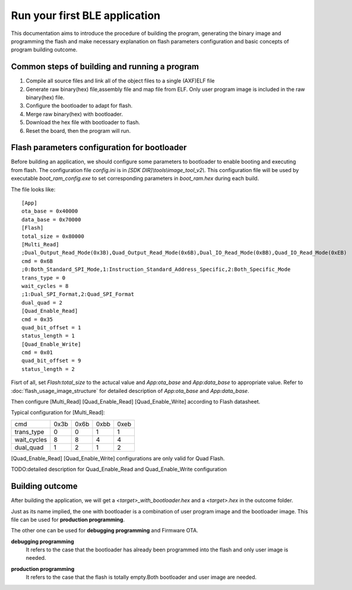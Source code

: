 Run your first BLE application
===============================

This documentation aims to introduce the procedure of building the program, generating the binary image and programming the flash and make necessary explanation on flash parameters configuration and basic concepts of program building outcome. 

Common steps of building and running a program
------------------------------------------------

#. Compile all source files and link all of the object files to a single (AXF)ELF file 
#. Generate raw binary(hex) file,assembly file and map file from ELF. Only user program image is included in the raw binary(hex) file.
#. Configure the bootloader to adapt for flash.
#. Merge raw binary(hex) with bootloader.
#. Download the hex file with bootloader to flash.
#. Reset the board, then the program will run.


Flash parameters configuration for bootloader
-----------------------------------------------

Before building an application, we should configure some parameters to bootloader to enable booting and executing from flash. The configuration file *config.ini* is in *[SDK DIR]\\tools\\image_tool_v2\\*. This configuration file will be used by executable *boot_ram_config.exe* to set corresponding parameters in *boot_ram.hex* during each build.

The file looks like:  
::

    [App]
    ota_base = 0x40000
    data_base = 0x70000
    [Flash]
    total_size = 0x80000
    [Multi_Read]
    ;Dual_Output_Read_Mode(0x3B),Quad_Output_Read_Mode(0x6B),Dual_IO_Read_Mode(0xBB),Quad_IO_Read_Mode(0xEB)
    cmd = 0x6B
    ;0:Both_Standard_SPI_Mode,1:Instruction_Standard_Address_Specific,2:Both_Specific_Mode
    trans_type = 0
    wait_cycles = 8 
    ;1:Dual_SPI_Format,2:Quad_SPI_Format
    dual_quad = 2
    [Quad_Enable_Read]
    cmd = 0x35
    quad_bit_offset = 1
    status_length = 1
    [Quad_Enable_Write]
    cmd = 0x01
    quad_bit_offset = 9
    status_length = 2
    
Fisrt of all, set *Flash:total_size* to the actucal value and *App:ota_base* and *App:data_base* to appropriate value. Refer to :doc:`flash_usage_image_structure` for detailed description of *App:ota_base* and *App:data_base*.

Then configure [Multi_Read] [Quad_Enable_Read] [Quad_Enable_Write] according to Flash datasheet.

Typical configuration for [Multi_Read]:

============   =======  =======  =======  =======
cmd             0x3b      0x6b    0xbb      0xeb
trans_type       0         0        1        1
wait_cycles      8         8        4        4
dual_quad        1         2        1        2
============   =======  =======  =======  =======

[Quad_Enable_Read] [Quad_Enable_Write] configurations are only valid for Quad Flash.

TODO:detailed description for Quad_Enable_Read and Quad_Enable_Write configuration





Building outcome
------------------

After building the application, we will get a *<target>_with_bootloader.hex* and a *<target>.hex* in the outcome folder.

Just as its name implied, the one with bootloader is a combination of user program image and the bootloader image. This file can be used for **production programming**.

The other one can be used for **debugging programming** and Firmware OTA.

.. _debugging_programming:

**debugging programming**
    It refers to the case that the bootloader has already been programmed into the flash and only user image is needed.

.. _production_programming:

**production programming**
    It refers to the case that the flash is totally empty.Both bootloader and user image are needed.

